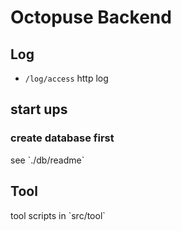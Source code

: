 * Octopuse Backend

** Log
- =/log/access= http log

** start ups
*** create database first
see `./db/readme`

** Tool
tool scripts in `src/tool`


